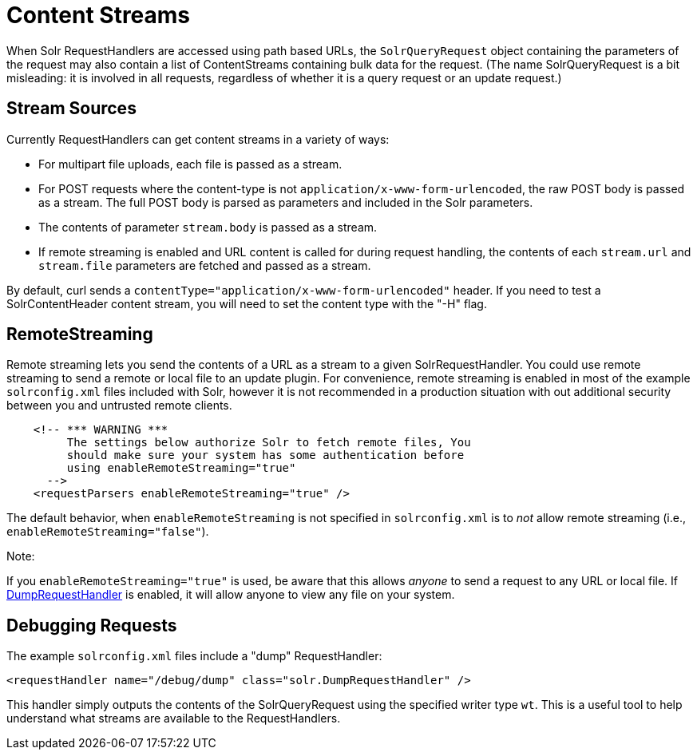 Content Streams
===============
:page-shortname: content-streams
:page-permalink: content-streams.html

When Solr RequestHandlers are accessed using path based URLs, the `SolrQueryRequest` object containing the parameters of the request may also contain a list of ContentStreams containing bulk data for the request. (The name SolrQueryRequest is a bit misleading: it is involved in all requests, regardless of whether it is a query request or an update request.)

[[ContentStreams-StreamSources]]
== Stream Sources

Currently RequestHandlers can get content streams in a variety of ways:

* For multipart file uploads, each file is passed as a stream.
* For POST requests where the content-type is not `application/x-www-form-urlencoded`, the raw POST body is passed as a stream. The full POST body is parsed as parameters and included in the Solr parameters.
* The contents of parameter `stream.body` is passed as a stream.
* If remote streaming is enabled and URL content is called for during request handling, the contents of each `stream.url` and `stream.file` parameters are fetched and passed as a stream.

By default, curl sends a `contentType="application/x-www-form-urlencoded"` header. If you need to test a SolrContentHeader content stream, you will need to set the content type with the "-H" flag.

[[ContentStreams-RemoteStreaming]]
== RemoteStreaming

Remote streaming lets you send the contents of a URL as a stream to a given SolrRequestHandler. You could use remote streaming to send a remote or local file to an update plugin. For convenience, remote streaming is enabled in most of the example `solrconfig.xml` files included with Solr, however it is not recommended in a production situation with out additional security between you and untrusted remote clients.

[source,java]
----
    <!-- *** WARNING ***
         The settings below authorize Solr to fetch remote files, You
         should make sure your system has some authentication before
         using enableRemoteStreaming="true"
      --> 
    <requestParsers enableRemoteStreaming="true" />
----

The default behavior, when `enableRemoteStreaming` is not specified in `solrconfig.xml` is to _not_ allow remote streaming (i.e., `enableRemoteStreaming="false"`).

Note:

If you `enableRemoteStreaming="true"` is used, be aware that this allows _anyone_ to send a request to any URL or local file. If <<#ContentStreams-DebuggingRequests,DumpRequestHandler>> is enabled, it will allow anyone to view any file on your system.

[[ContentStreams-DebuggingRequests]]
== Debugging Requests

The example `solrconfig.xml` files include a "dump" RequestHandler:

[source,java]
----
<requestHandler name="/debug/dump" class="solr.DumpRequestHandler" />
----

This handler simply outputs the contents of the SolrQueryRequest using the specified writer type `wt`. This is a useful tool to help understand what streams are available to the RequestHandlers.
